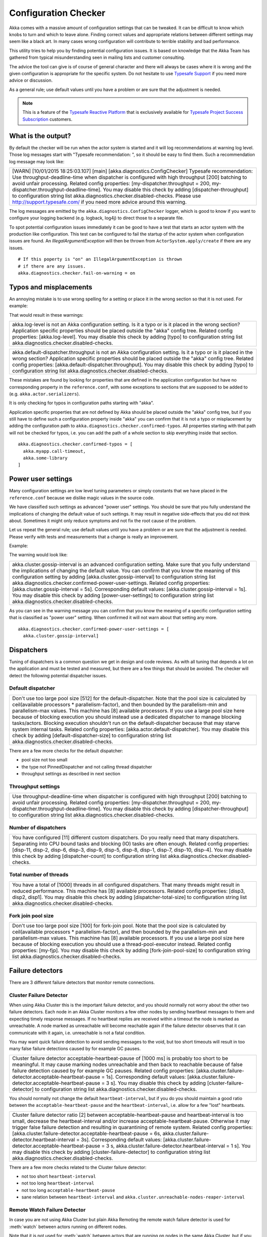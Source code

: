 .. _config_checker:

######################
 Configuration Checker
######################

Akka comes with a massive amount of configuration settings that can be tweaked.
It can be difficult to know which knobs to turn and which to leave alone.
Finding correct values and appropriate relations between different settings may
seem like a black art. In many cases wrong configuration will contribute to
terrible stability and bad performance.

This utility tries to help you by finding potential configuration issues.
It is based on knowledge that the Akka Team has gathered from typical misunderstanding 
seen in mailing lists and customer consulting.

The advice the tool can give is of course of general character and there will always be
cases where it is wrong and the given configuration is appropriate for the specific
system. Do not hesitate to use `Typesafe Support <http://support.typesafe.com/>`_ if
you need more advice or discussion.

As a general rule; use default values until you have a problem or are sure that the
adjustment is needed.

.. note:: This is a feature of the `Typesafe Reactive Platform <http://www.typesafe.com/products/typesafe-reactive-platform>`_
          that is exclusively available for 
          `Typesafe Project Success Subscription <http://www.typesafe.com/subscription>`_ customers.

What is the output?
===================

By default the checker will be run when the actor system is started and it will log 
recommendations at warning log level. Those log messages start with "Typesafe recommendation: ",
so it should be easy to find them. Such a recommendation log message may look like:

+------------------------------------------------------------------------------------------------------------------------------------------------------------------------------------------------------------------------------------------------------------------------------------------------------------------------------------------------------------------------------------------------------------------------------------------------------------------------------------------------------------------------------------------------------------+
| [WARN] [10/01/2015 18:25:03.107] [main] [akka.diagnostics.ConfigChecker] Typesafe recommendation: Use throughput-deadline-time when dispatcher is configured with high throughput [200] batching to avoid unfair processing. Related config properties: [my-dispatcher.throughput = 200, my-dispatcher.throughput-deadline-time]. You may disable this check by adding [dispatcher-throughput] to configuration string list akka.diagnostics.checker.disabled-checks. Please use http://support.typesafe.com/ if you need more advice around this warning. |
+------------------------------------------------------------------------------------------------------------------------------------------------------------------------------------------------------------------------------------------------------------------------------------------------------------------------------------------------------------------------------------------------------------------------------------------------------------------------------------------------------------------------------------------------------------+

The log messages are emitted by the ``akka.diagnostics.ConfigChecker`` logger, which is good to
know if you want to configure your logging backend (e.g. logback, log4j) to direct
those to a separate file. 

To spot potential configuration issues immediately it can be good to have a test that
starts an actor system with the production like configuration. This test can be
configured to fail the startup of the actor system when configuration issues are found.
An `IllegalArgumentException` will then be thrown from ``ActorSystem.apply/create`` 
if there are any issues.
::

    # If this poperty is "on" an IllegalArgumentException is thrown
    # if there are any issues.
    akka.diagnostics.checker.fail-on-warning = on

Typos and misplacements
=======================

An annoying mistake is to use wrong spelling for a setting or place it in the wrong
section so that it is not used. For example:

.. includecode:: ../../../akka-diagnostics-tests/src/test/scala/akka/diagnostics/ConfigCheckerSpec.scala#typo
    
That would result in these warnings:

+----------------------------------------------------------------------------------------------------------------------------------------------------------------------------------------------------------------------------------------------------------------------------------------------------------------------------------------------------------+
| akka.log-level is not an Akka configuration setting. Is it a typo or is it placed in the wrong section? Application specific properties should be placed outside the "akka" config tree. Related config properties: [akka.log-level]. You may disable this check by adding [typo] to configuration string list akka.diagnostics.checker.disabled-checks. |
+----------------------------------------------------------------------------------------------------------------------------------------------------------------------------------------------------------------------------------------------------------------------------------------------------------------------------------------------------------+
 
+--------------------------------------------------------------------------------------------------------------------------------------------------------------------------------------------------------------------------------------------------------------------------------------------------------------------------------------------------------------------------------------------------+
| akka.default-dispatcher.throughput is not an Akka configuration setting. Is it a typo or is it placed in the wrong section? Application specific properties should be placed outside the "akka" config tree. Related config properties: [akka.default-dispatcher.throughput]. You may disable this check by adding [typo] to configuration string list akka.diagnostics.checker.disabled-checks. |
+--------------------------------------------------------------------------------------------------------------------------------------------------------------------------------------------------------------------------------------------------------------------------------------------------------------------------------------------------------------------------------------------------+

These mistakes are found by looking for properties that are defined in the application 
configuration but have no corresponding property in the ``reference.conf``, with some 
exceptions to sections that are supposed to be added to (e.g. ``akka.actor.serializers``).

It is only checking for typos in configuration paths starting with "akka".

Application specific properties that are not defined by Akka should be placed outside 
the "akka" config tree, but if you still have to define such a configuration property
inside "akka" you can confirm that it is not a typo or misplacement by adding the 
configuration path to ``akka.diagnostics.checker.confirmed-typos``. All properties starting
with that path will not be checked for typos, i.e. you can add the path of a whole section
to skip everything inside that section.
::

    akka.diagnostics.checker.confirmed-typos = [
      akka.myapp.call-timeout,
      akka.some-library
    ]


Power user settings
===================

Many configuration settings are low level tuning parameters or simply constants that
we have placed in the ``reference.conf`` because we dislike magic values in the source code.

We have classified such settings as advanced "power user" settings. You should be 
sure that you fully understand the implications of changing the default value of such
settings. It may result in negative side-effects that you did not think about. Sometimes
it might only reduce symptoms and not fix the root cause of the problem. 

Let us repeat the general rule; use default values until you have a problem or are sure that the
adjustment is needed. Please verify with tests and measurements that a change is really an
improvement.

Example:

.. includecode:: ../../../akka-diagnostics-tests/src/test/scala/akka/diagnostics/ConfigCheckerSpec.scala#power-user

The warning would look like:

+-----------------------------------------------------------------------------------------------------------------------------------------------------------------------------------------------------------------------------------------------------------------------------------------------------------------------------------------------------------------------------------------------------------------------------------------------------------------------------------------------------------------------------------------------------------------------------------------------------------------------------------+
| akka.cluster.gossip-interval is an advanced configuration setting. Make sure that you fully understand the implications of changing the default value. You can confirm that you know the meaning of this configuration setting by adding [akka.cluster.gossip-interval] to configuration string list akka.diagnostics.checker.confirmed-power-user-settings. Related config properties: [akka.cluster.gossip-interval = 5s]. Corresponding default values: [akka.cluster.gossip-interval = 1s]. You may disable this check by adding [power-user-settings] to configuration string list akka.diagnostics.checker.disabled-checks. |
+-----------------------------------------------------------------------------------------------------------------------------------------------------------------------------------------------------------------------------------------------------------------------------------------------------------------------------------------------------------------------------------------------------------------------------------------------------------------------------------------------------------------------------------------------------------------------------------------------------------------------------------+

As you can see in the warning message you can confirm that you know the meaning of a 
specific configuration setting that is classified as "power user" setting.
When confirmed it will not warn about that setting any more.
::

    akka.diagnostics.checker.confirmed-power-user-settings = [
      akka.cluster.gossip-interval]

Dispatchers
===========

Tuning of dispatchers is a common question we get in design and code reviews. As with all tuning
that depends a lot on the application and must be tested and measured, but there are a few things
that should be avoided. The checker will detect the following potential dispatcher issues.

Default dispatcher
------------------

.. includecode:: ../../../akka-diagnostics-tests/src/test/scala/akka/diagnostics/ConfigCheckerSpec.scala#default-dispatcher-size-large

+-------------------------------------------------------------------------------------------------------------------------------------------------------------------------------------------------------------------------------------------------------------------------------------------------------------------------------------------------------------------------------------------------------------------------------------------------------------------------------------------------------------------------------------------------------------------------------------------------------------------------------------------------------------------------------------------------------------------------------------+
| Don't use too large pool size [512] for the default-dispatcher. Note that the pool size is calculated by ceil(available processors * parallelism-factor), and then bounded by the parallelism-min and parallelism-max values. This machine has [8] available processors. If you use a large pool size here because of blocking execution you should instead use a dedicated dispatcher to manage blocking tasks/actors. Blocking execution shouldn't run on the default-dispatcher because that may starve system internal tasks. Related config properties: [akka.actor.default-dispatcher]. You may disable this check by adding [default-dispatcher-size] to configuration string list akka.diagnostics.checker.disabled-checks. |
+-------------------------------------------------------------------------------------------------------------------------------------------------------------------------------------------------------------------------------------------------------------------------------------------------------------------------------------------------------------------------------------------------------------------------------------------------------------------------------------------------------------------------------------------------------------------------------------------------------------------------------------------------------------------------------------------------------------------------------------+

There are a few more checks for the default dispatcher:

* pool size not too small
* the type not PinnedDispatcher and not calling thread dispatcher
* throughput settings as described in next section 

Throughput settings
-------------------

.. includecode:: ../../../akka-diagnostics-tests/src/test/scala/akka/diagnostics/ConfigCheckerSpec.scala#dispatcher-throughput

+---------------------------------------------------------------------------------------------------------------------------------------------------------------------------------------------------------------------------------------------------------------------------------------------------------------------------------------------------------------------+
| Use throughput-deadline-time when dispatcher is configured with high throughput [200] batching to avoid unfair processing. Related config properties: [my-dispatcher.throughput = 200, my-dispatcher.throughput-deadline-time]. You may disable this check by adding [dispatcher-throughput] to configuration string list akka.diagnostics.checker.disabled-checks. |
+---------------------------------------------------------------------------------------------------------------------------------------------------------------------------------------------------------------------------------------------------------------------------------------------------------------------------------------------------------------------+

Number of dispatchers
---------------------

+----------------------------------------------------------------------------------------------------------------------------------------------------------------------------------------------------------------------------------------------------------------------------------------------------------------------------------------------------------------------------------------------------------------------------------+
| You have configured [11] different custom dispatchers. Do you really need that many dispatchers. Separating into CPU bound tasks and blocking (IO) tasks are often enough. Related config properties: [disp-11, disp-2, disp-6, disp-3, disp-9, disp-5, disp-8, disp-1, disp-7, disp-10, disp-4]. You may disable this check by adding [dispatcher-count] to configuration string list akka.diagnostics.checker.disabled-checks. |
+----------------------------------------------------------------------------------------------------------------------------------------------------------------------------------------------------------------------------------------------------------------------------------------------------------------------------------------------------------------------------------------------------------------------------------+

Total number of threads
-----------------------

+-----------------------------------------------------------------------------------------------------------------------------------------------------------------------------------------------------------------------------------------------------------------------------------------------------------------------------------------------------------+
| You have a total of [1000] threads in all configured dispatchers. That many threads might result in reduced performance. This machine has [8] available processors. Related config properties: [disp3, disp2, disp1]. You may disable this check by adding [dispatcher-total-size] to configuration string list akka.diagnostics.checker.disabled-checks. |
+-----------------------------------------------------------------------------------------------------------------------------------------------------------------------------------------------------------------------------------------------------------------------------------------------------------------------------------------------------------+

Fork join pool size
-------------------

.. includecode:: ../../../akka-diagnostics-tests/src/test/scala/akka/diagnostics/ConfigCheckerSpec.scala#fork-join-large

+--------------------------------------------------------------------------------------------------------------------------------------------------------------------------------------------------------------------------------------------------------------------------------------------------------------------------------------------------------------------------------------------------------------------------------------------------------------------------------------------------------------------------------------------------------+
| Don't use too large pool size [100] for fork-join pool. Note that the pool size is calculated by ceil(available processors * parallelism-factor), and then bounded by the parallelism-min and parallelism-max values. This machine has [8] available processors. If you use a large pool size here because of blocking execution you should use a thread-pool-executor instead. Related config properties: [my-fjp]. You may disable this check by adding [fork-join-pool-size] to configuration string list akka.diagnostics.checker.disabled-checks. |
+--------------------------------------------------------------------------------------------------------------------------------------------------------------------------------------------------------------------------------------------------------------------------------------------------------------------------------------------------------------------------------------------------------------------------------------------------------------------------------------------------------------------------------------------------------+


Failure detectors
=================

There are 3 different failure detectors that monitor remote connections.

Cluster Failure Detector
------------------------

When using Akka Cluster this is the important failure detector, and you should normally not 
worry about the other two failure detectors. Each node in an Akka Cluster monitors a few
other nodes by sending heartbeat messages to them and expecting timely response messages.
If no heartbeat replies are received within a timeout the node is marked as unreachable.
A node marked as unreachable will become reachable again if the failure detector observes 
that it can communicate with it again, i.e. unreachable is not a fatal condition.

You may want quick failure detection to avoid sending messages to the void, but too short
timeouts will result in too many false failure detections caused by for example GC pauses.

.. includecode:: ../../../akka-diagnostics-tests/src/test/scala/akka/diagnostics/ConfigCheckerSpec.scala#cluster-fd-short

+-----------------------------------------------------------------------------------------------------------------------------------------------------------------------------------------------------------------------------------------------------------------------------------------------------------------------------------------------------------------------------------------------------------------------------------------------------------------------------------------------------------------------------------------------------------------------------------+
| Cluster failure detector acceptable-heartbeat-pause of [1000 ms] is probably too short to be meaningful. It may cause marking nodes unreachable and then back to reachable because of false failure detection caused by for example GC pauses. Related config properties: [akka.cluster.failure-detector.acceptable-heartbeat-pause = 1s]. Corresponding default values: [akka.cluster.failure-detector.acceptable-heartbeat-pause = 3 s]. You may disable this check by adding [cluster-failure-detector] to configuration string list akka.diagnostics.checker.disabled-checks. |
+-----------------------------------------------------------------------------------------------------------------------------------------------------------------------------------------------------------------------------------------------------------------------------------------------------------------------------------------------------------------------------------------------------------------------------------------------------------------------------------------------------------------------------------------------------------------------------------+

You should normally not change the default ``heartbeat-interval``, but if you do you should
maintain a good ratio between the ``acceptable-heartbeat-pause`` and the ``heartbeat-interval``, 
i.e. allow for a few "lost" heartbeats.

.. includecode:: ../../../akka-diagnostics-tests/src/test/scala/akka/diagnostics/ConfigCheckerSpec.scala#cluster-fd-ratio

+-------------------------------------------------------------------------------------------------------------------------------------------------------------------------------------------------------------------------------------------------------------------------------------------------------------------------------------------------------------------------------------------------------------------------------------------------------------------------------------------------------------------------------------------------------------------------------------------------------------------------------------------------------------------------------------------------------------------------------------------+
| Cluster failure detector ratio [2] between acceptable-heartbeat-pause and heartbeat-interval is too small, decrease the heartbeat-interval and/or increase acceptable-heartbeat-pause. Otherwise it may trigger false failure detection and resulting in quarantining of remote system. Related config properties: [akka.cluster.failure-detector.acceptable-heartbeat-pause = 6s, akka.cluster.failure-detector.heartbeat-interval = 3s]. Corresponding default values: [akka.cluster.failure-detector.acceptable-heartbeat-pause = 3 s, akka.cluster.failure-detector.heartbeat-interval = 1 s]. You may disable this check by adding [cluster-failure-detector] to configuration string list akka.diagnostics.checker.disabled-checks. |
+-------------------------------------------------------------------------------------------------------------------------------------------------------------------------------------------------------------------------------------------------------------------------------------------------------------------------------------------------------------------------------------------------------------------------------------------------------------------------------------------------------------------------------------------------------------------------------------------------------------------------------------------------------------------------------------------------------------------------------------------+

There are a few more checks related to the Cluster failure detector:

* not too short ``heartbeat-interval``
* not too long ``heartbeat-interval``
* not too long ``acceptable-heartbeat-pause``
* sane relation between ``heartbeat-interval`` and ``akka.cluster.unreachable-nodes-reaper-interval``

Remote Watch Failure Detector
-----------------------------

In case you are not using Akka Cluster but plain Akka Remoting the remote watch failure detector is used
for :meth:`watch` between actors running on different nodes. 

Note that it is not used for :meth:`watch` between actors that are running on nodes in the same Akka Cluster, 
but if you :meth:`watch` between different clusters or to external non-cluster nodes it is used. Such external
:meth:`watch` is by the way something we recommend against, since it creates a too tight coupling between
the nodes/clusters.

When the remote watch failure detector triggers the remote address is quarantined, which is a fatal
condition and one of the nodes must be restarted before they can communicate again. Note that this is
a major difference to the Cluster failure detector. Therefore it is important to avoid false failure 
detections becuase of for example long GC pauses.

.. includecode:: ../../../akka-diagnostics-tests/src/test/scala/akka/diagnostics/ConfigCheckerSpec.scala#remote-watch-fd-short

+---------------------------------------------------------------------------------------------------------------------------------------------------------------------------------------------------------------------------------------------------------------------------------------------------------------------------------------------------------------------------------------------------------------------------------------------------------------------------------------------------------------------------------------------------------------------------------+
| Remote watch failure detector acceptable-heartbeat-pause of [3000 ms] is probably too short to be meaningful. It may cause quarantining of remote system because of false failure detection caused by for example GC pauses. Related config properties: [akka.remote.watch-failure-detector.acceptable-heartbeat-pause = 3s]. Corresponding default values: [akka.remote.watch-failure-detector.acceptable-heartbeat-pause = 10 s]. You may disable this check by adding [remote-watch-failure-detector] to configuration string list akka.diagnostics.checker.disabled-checks. |
+---------------------------------------------------------------------------------------------------------------------------------------------------------------------------------------------------------------------------------------------------------------------------------------------------------------------------------------------------------------------------------------------------------------------------------------------------------------------------------------------------------------------------------------------------------------------------------+

There are a few more checks related to the Remote watch failure detector:

* not too short ``heartbeat-interval``
* not too long ``heartbeat-interval``
* not too long ``acceptable-heartbeat-pause``
* sane ratio betwen ``heartbeat-interval`` and ``acceptable-heartbeat-pause`` 
* sane relation between ``heartbeat-interval`` and ``unreachable-nodes-reaper-interval``

Transport Failure Detector
--------------------------

The remote transport failure detector is the least interesting of the three and you should normally
not touch it. It is used for detecting broken associations (connections), but when using TCP (or SSL) 
that is handled by TCP itself in most cases.

There are similar checks as for the Cluster and Remote watch failure detectors:

* not too short ``heartbeat-interval``
* not too long ``heartbeat-interval``
* not too short ``acceptable-heartbeat-pause``
* not too long ``acceptable-heartbeat-pause``
* sane ratio betwen ``heartbeat-interval`` and ``acceptable-heartbeat-pause``

More akka-actor checks
======================

actor-ref-provider
------------------

+---------------------------------------------------------------------------------------------------------------------------------------------------------------------------------------------------------------------------------------------------------------------------------------------------------------------------------------------------------------------------------------------------------------------------------------------------------------------+
| [some.Other] is not a supported ActorRef provider. Use one of [akka.actor.LocalActorRefProvider, akka.remote.RemoteActorRefProvider, akka.cluster.ClusterActorRefProvider]. Related config properties: [akka.actor.provider = some.Other]. Corresponding default values: [akka.actor.provider = akka.actor.LocalActorRefProvider]. You may disable this check by adding [actor-ref-provider] to configuration string list akka.diagnostics.checker.disabled-checks. |
+---------------------------------------------------------------------------------------------------------------------------------------------------------------------------------------------------------------------------------------------------------------------------------------------------------------------------------------------------------------------------------------------------------------------------------------------------------------------+

jvm-exit-on-fatal-error
-----------------------

+-----------------------------------------------------------------------------------------------------------------------------------------------------------------------------------------------------------------------------------------------------------------------------------------------------------------------------------------------------------------------------------------------------+
| Don't use jvm-exit-on-fatal-error=off. It's safer to shutdown the JVM in case of a fatal error, such as OutOfMemoryError. Related config properties: [akka.jvm-exit-on-fatal-error = off]. Corresponding default values: [akka.jvm-exit-on-fatal-error = on]. You may disable this check by adding [jvm-exit-on-fatal-error] to configuration string list akka.diagnostics.checker.disabled-checks. |
+-----------------------------------------------------------------------------------------------------------------------------------------------------------------------------------------------------------------------------------------------------------------------------------------------------------------------------------------------------------------------------------------------------+

More akka-remote checks
=======================

remote-dispatcher
-----------------

+---------------------------------------------------------------------------------------------------------------------------------------------------------------------------------------------------------------------------------------------------------------------------------------------------------------------------------------------------------------------------------------------------------------------------------------------------------------------------------------------------------------------------------------------------------------------------------------------------------------------------------------+
| Use a dedicated dispatcher for remoting instead of default-dispatcher. The internal actors in remoting may use the threads in a way that should not interfere with other system internal tasks that are running on the default-dispatcher. It can be things like serialization and blocking DNS lookups. Related config properties: [akka.remote.use-dispatcher = akka.actor.default-dispatcher]. Corresponding default values: [akka.remote.use-dispatcher = akka.remote.default-remote-dispatcher]. You may disable this check by adding [remote-dispatcher] to configuration string list akka.diagnostics.checker.disabled-checks. |
+---------------------------------------------------------------------------------------------------------------------------------------------------------------------------------------------------------------------------------------------------------------------------------------------------------------------------------------------------------------------------------------------------------------------------------------------------------------------------------------------------------------------------------------------------------------------------------------------------------------------------------------+

secure-cookie
-------------

+-------------------------------------------------------------------------------------------------------------------------------------------------------------------------------------------------------------------------------------------------------------------------------------------------------------------------------------------------------------------------------------------------------------+
| Secure cookie is not a proper security solution. It is deprecated in Akka 2.4.x. Related config properties: [akka.remote.require-cookie = on, akka.remote.secure-cookie = abc]. Corresponding default values: [akka.remote.require-cookie = off, akka.remote.secure-cookie = ]. You may disable this check by adding [secure-cookie] to configuration string list akka.diagnostics.checker.disabled-checks. |
+-------------------------------------------------------------------------------------------------------------------------------------------------------------------------------------------------------------------------------------------------------------------------------------------------------------------------------------------------------------------------------------------------------------+

retry-gate-closed-for
---------------------

+-----------------------------------------------------------------------------------------------------------------------------------------------------------------------------------------------------------------------------------------------------------------------------------------------------------------------------------------------------------------------------------------------------------------------------------------------------------------------------------------------------------------------------------------------------------------------------------+
| Remote retry-gate-closed-for of [100 ms] is probably too short to be meaningful. This setting controls how much time should be elapsed before reattempting a new connection after a failed outbound connection. Setting it to a short interval may result in a storm of reconnect attempts.  Related config properties: [akka.remote.retry-gate-closed-for = 100ms]. Corresponding default values: [akka.remote.retry-gate-closed-for = 5 s]. You may disable this check by adding [retry-gate-closed-for] to configuration string list akka.diagnostics.checker.disabled-checks. |
+-----------------------------------------------------------------------------------------------------------------------------------------------------------------------------------------------------------------------------------------------------------------------------------------------------------------------------------------------------------------------------------------------------------------------------------------------------------------------------------------------------------------------------------------------------------------------------------+

+----------------------------------------------------------------------------------------------------------------------------------------------------------------------------------------------------------------------------------------------------------------------------------------------------------------------------------------------------------------------------------------------------------------------------------+
| Remote retry-gate-closed-for of [11000 ms] is probably too long. All messages sent to the gated address are dropped during the gating period. Related config properties: [akka.remote.retry-gate-closed-for = 11s]. Corresponding default values: [akka.remote.retry-gate-closed-for = 5 s]. You may disable this check by adding [retry-gate-closed-for] to configuration string list akka.diagnostics.checker.disabled-checks. |
+----------------------------------------------------------------------------------------------------------------------------------------------------------------------------------------------------------------------------------------------------------------------------------------------------------------------------------------------------------------------------------------------------------------------------------+

prune-quarantine-marker-after
-----------------------------

+----------------------------------------------------------------------------------------------------------------------------------------------------------------------------------------------------------------------------------------------------------------------------------------------------------------------------------------------------------------------------------------------------------------------------------------------------------------------------------------------------------------------------------------------------+
| Don't change prune-quarantine-marker-after to a small value to re-enable communication with quarantined nodes. Such feature is not supported and any behavior between the affected systems after lifting the quarantine is undefined. Related config properties: [akka.remote.prune-quarantine-marker-after = 3600s]. Corresponding default values: [akka.remote.prune-quarantine-marker-after = 5 d]. You may disable this check by adding [prune-quarantine-marker-after] to configuration string list akka.diagnostics.checker.disabled-checks. |
+----------------------------------------------------------------------------------------------------------------------------------------------------------------------------------------------------------------------------------------------------------------------------------------------------------------------------------------------------------------------------------------------------------------------------------------------------------------------------------------------------------------------------------------------------+

enabled-transports
------------------

+-----------------------------------------------------------------------------------------------------------------------------------------------------------------------------------------------------------------------------------------------------------------------------------------------+
| [akka.remote.netty.udp] is not a recommended transport for remote actor messages in production. Related config properties: [akka.remote.enabled-transports]. You may disable this check by adding [enabled-transports] to configuration string list akka.diagnostics.checker.disabled-checks. |
+-----------------------------------------------------------------------------------------------------------------------------------------------------------------------------------------------------------------------------------------------------------------------------------------------+

hostname
--------

+----------------------------------------------------------------------------------------------------------------------------------------------------------------------------------------------------------------------------------------------------------------------------------------------------------------------------------------------------------------------------------------------------------------------------------------------------------------------------------------------------------------------------------------------------------------------------------------+
| hostname is not defined, which means that `InetAddress.getLocalHost.getHostAddress` will be used to resolve the hostname. That can result in wrong hostname in some environments, such as "127.0.1.1". Define the hostname explicitly instead. On this machine `InetAddress.getLocalHost.getHostAddress` is [192.168.2.189]. Related config properties: [akka.remote.netty.tcp.hostname = ]. Corresponding default values: [akka.remote.netty.tcp.hostname = ]. You may disable this check by adding [hostname] to configuration string list akka.diagnostics.checker.disabled-checks. |
+----------------------------------------------------------------------------------------------------------------------------------------------------------------------------------------------------------------------------------------------------------------------------------------------------------------------------------------------------------------------------------------------------------------------------------------------------------------------------------------------------------------------------------------------------------------------------------------+

maximum-frame-size
------------------

+---------------------------------------------------------------------------------------------------------------------------------------------------------------------------------------------------------------------------------------------------------------------------------------------------------------------------------------------------------------------------------------------------------------------------------------------------------------------------------------------------------------------------------------------------------------------------------------------------------------------------------------------------------------------------------------------------------------------------+
| You have configured maximum-frame-size to [2097152 bytes]. We recommend against sending too large messages, since that may cause other messages to be delayed. For example, it's important that failure detector heartbeat messages have a chance to get through without too long delays. Try to split up large messages into smaller chunks, or use another communication channel (HTTP, Akka IO) for large payloads. Related config properties: [akka.remote.netty.tcp.maximum-frame-size = 2MiB]. Corresponding default values: [akka.remote.netty.tcp.maximum-frame-size = 128000b]. You may disable this check by adding [maximum-frame-size] to configuration string list akka.diagnostics.checker.disabled-checks. |
+---------------------------------------------------------------------------------------------------------------------------------------------------------------------------------------------------------------------------------------------------------------------------------------------------------------------------------------------------------------------------------------------------------------------------------------------------------------------------------------------------------------------------------------------------------------------------------------------------------------------------------------------------------------------------------------------------------------------------+

default-remote-dispatcher-size
------------------------------

+--------------------------------------------------------------------------------------------------------------------------------------------------------------------------------------------------------------------------------------------------------------------------------------------+
| Don't use too small pool size [1] for the default-remote-dispatcher-size. Related config properties: [akka.remote.default-remote-dispatcher]. You may disable this check by adding [default-remote-dispatcher-size] to configuration string list akka.diagnostics.checker.disabled-checks. |
+--------------------------------------------------------------------------------------------------------------------------------------------------------------------------------------------------------------------------------------------------------------------------------------------+

More akka-cluster checks
========================

auto-down
---------

+-----------------------------------------------------------------------------------------------------------------------------------------------------------------------------------------------------------------------------------------------------------------------------------------------------------------------------------------------------------------------------------------------------------------------------------------------------------------------------------------------------------------------------------------------------------------------------------------------------------------------+
| Use Akka Split Brain Resolver instead of auto-down, since auto-down may cause the cluster to be split into two separate disconnected clusters when there are network partitions, long garbage collection pauses or system overload. This is especially important if you use Cluster Singleton, Cluster Sharding, or Persistence. Related config properties: [akka.cluster.auto-down-unreachable-after = 10s]. Corresponding default values: [akka.cluster.auto-down-unreachable-after = off]. You may disable this check by adding [auto-down] to configuration string list akka.diagnostics.checker.disabled-checks. |
+-----------------------------------------------------------------------------------------------------------------------------------------------------------------------------------------------------------------------------------------------------------------------------------------------------------------------------------------------------------------------------------------------------------------------------------------------------------------------------------------------------------------------------------------------------------------------------------------------------------------------+

See :ref:`split_brain_resolver_scala`. 

split-brain-resolver
--------------------

+-----------------------------------------------------------------------------------------------------------------------------------------------------------------------------------------------------------------------------------------------------------------------------------------------------------------------------------------------------------------------------------------------------------------------------------------------------------------------------------------------------------------------------------------+
| It is normally best to configure akka.cluster.down-removal-margin and akka.cluster.split-brain-resolver.stable-after to the same duration.  Related config properties: [akka.cluster.down-removal-margin = 10s, akka.cluster.split-brain-resolver.stable-after = 20s]. Corresponding default values: [akka.cluster.down-removal-margin = 20s, akka.cluster.split-brain-resolver.stable-after = 20s]. You may disable this check by adding [split-brain-resolver] to configuration string list akka.diagnostics.checker.disabled-checks. |
+-----------------------------------------------------------------------------------------------------------------------------------------------------------------------------------------------------------------------------------------------------------------------------------------------------------------------------------------------------------------------------------------------------------------------------------------------------------------------------------------------------------------------------------------+

See :ref:`split_brain_resolver_scala`.

There are a few more sanity checks of the Split Brain Resolver configuration. 

cluster-dispatcher
------------------

+--------------------------------------------------------------------------------------------------------------------------------------------------------------------------------------------------------------------------------------------------------------------------------------------------------------------------------------------------------------------------------------------------------------------------------------------------------------------------------------------------------------------------------------------------------------------------------------------------------------------------------------------------------------------------------------------------------------------------------------------------------------------------------------------------------------------------------------------------+
| Normally it should not be necessary to configure a separate dispatcher for the Cluster. The default-dispatcher should be sufficient for performing the Cluster tasks, i.e. akka.cluster.use-dispatcher should not be changed. If you have Cluster related problems when using the default-dispatcher that is typically an indication that you are running blocking or CPU intensive actors/tasks on the default-dispatcher. Use dedicated dispatchers for such actors/tasks instead of running them on the default-dispatcher, because that may starve system internal tasks. Related config properties: [akka.cluster.use-dispatcher = disp1]. Corresponding default values: [akka.cluster.use-dispatcher = ]. You may disable this check by adding [cluster-dispatcher] to configuration string list akka.diagnostics.checker.disabled-checks. |
+--------------------------------------------------------------------------------------------------------------------------------------------------------------------------------------------------------------------------------------------------------------------------------------------------------------------------------------------------------------------------------------------------------------------------------------------------------------------------------------------------------------------------------------------------------------------------------------------------------------------------------------------------------------------------------------------------------------------------------------------------------------------------------------------------------------------------------------------------+

There are a few more sanity checks of the Cluster dispatcher configuration.

Run as Java main program
========================

Sometimes it can be useful to just verify a configuration file without running
the application and for that purpose the ``ConfigChecker`` can be run as a
Java main program. The main class is::

    akka.diagnostics.ConfigChecker

The configuration is loaded by the Typesafe Config library, i.e. ``application.conf`` 
if you don't specify another file with for example ``-Dconfig.file``.
See `Typesafe Config <https://github.com/typesafehub/config>`_ for details of how to 
specify configuration location.

Potential configuration issues, if any, are printed to ``System.out`` and the JVM
is exited with -1 status code.

If no configuration issues are found the message "No configuration issues found"
is printed to ``System.out`` and the JVM is exited with 0 status code.

Disable checks
==============

As can be seen in the log messages individual checks can be disabled if the advice
is not appropriate for your system. For example:

+---------------------------------------------------------------------------------------------------------------------------------------------------------------------------------------------------------------------------------------------------------------------------------------------------------------------------------------------------------------------+
| Use throughput-deadline-time when dispatcher is configured with high throughput [200] batching to avoid unfair processing. Related config properties: [my-dispatcher.throughput = 200, my-dispatcher.throughput-deadline-time]. You may disable this check by adding [dispatcher-throughput] to configuration string list akka.diagnostics.checker.disabled-checks. |
+---------------------------------------------------------------------------------------------------------------------------------------------------------------------------------------------------------------------------------------------------------------------------------------------------------------------------------------------------------------------+

To disable this recommendation and thereby suppress the log message:

.. includecode:: ../../../akka-diagnostics-tests/src/test/scala/akka/diagnostics/ConfigCheckerSpec.scala#disabled-checks

It is also possible to disable all checks with:

.. includecode:: ../../../akka-diagnostics-tests/src/test/scala/akka/diagnostics/ConfigCheckerSpec.scala#disabled

Configuration
=============

Below is the configuration of the checker itself, which you may amend to adjust its behavior
or suppress certain warnings.

.. includecode:: ../../../akka-actor/src/main/resources/reference.conf#config-checker
